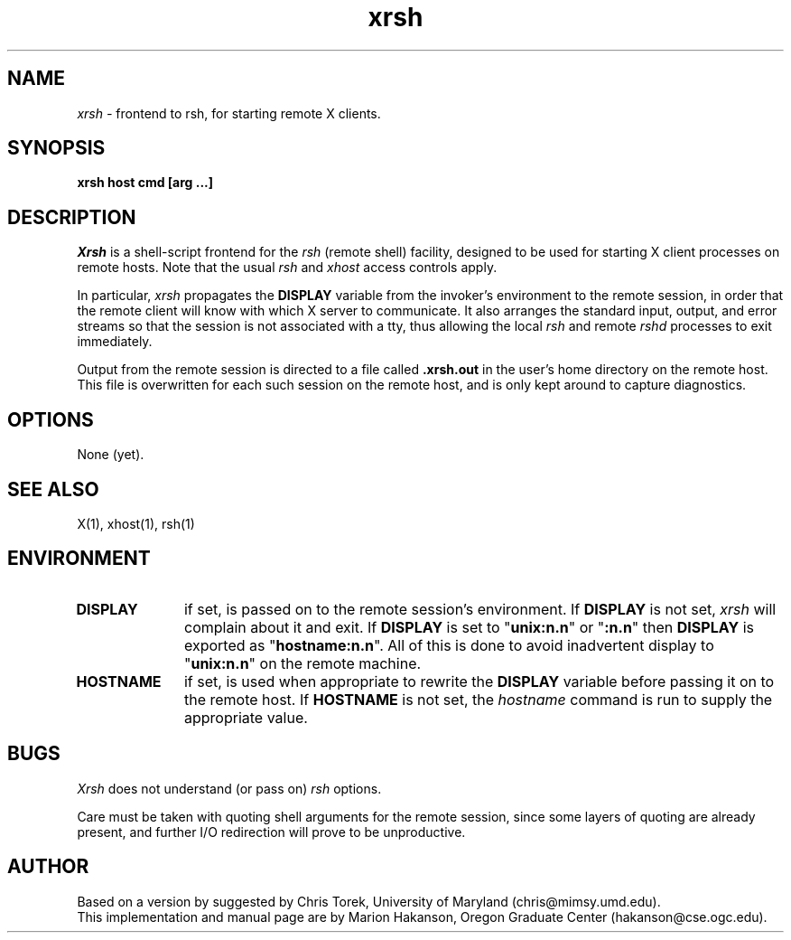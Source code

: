 .TH xrsh 1
\" $Id: xrsh.man,v 1.2 89/10/13 14:06:54 hakanson Rel $
.SH NAME
.I xrsh - 
frontend to rsh, for starting remote X clients.
.SH SYNOPSIS
.B xrsh host cmd [arg ...]
.SH DESCRIPTION
.I Xrsh
is a shell-script frontend for the \fIrsh\fP (remote shell) facility,
designed to be used for starting X client processes on remote hosts.
Note that the usual \fIrsh\fP and \fIxhost\fP access controls apply.
.PP
In particular,
.I xrsh
propagates the \fBDISPLAY\fP variable
from the invoker's environment to the remote session,
in order that the remote client will know with which X server
to communicate.
It also arranges the standard input, output, and error streams
so that the session is not associated with a tty,
thus allowing the local \fIrsh\fP and remote \fIrshd\fP processes
to exit immediately.
.PP
Output from the remote session is directed to a file called
.B .xrsh.out
in the user's home directory on the remote host.
This file is overwritten for each such session on the remote host,
and is only kept around to capture diagnostics.
.SH "OPTIONS"
.TP 8
None (yet).
.SH "SEE ALSO"
X(1), xhost(1), rsh(1)
.SH ENVIRONMENT
.TP 10
.B DISPLAY
if set, is passed on to the remote session's environment.
If \fBDISPLAY\fP is not set,
\fIxrsh\fP will complain about it and exit.
If \fBDISPLAY\fP is set to "\fBunix:n.n\fP" or "\fB:n.n\fP"
then \fBDISPLAY\fP is exported as "\fBhostname:n.n\fP".
All of this is done to avoid inadvertent
display to "\fBunix:n.n\fP" on the remote machine.
.TP 10
.B HOSTNAME
if set,
is used when appropriate to rewrite the \fBDISPLAY\fP variable
before passing it on to the remote host.
If \fBHOSTNAME\fP is not set,
the \fIhostname\fP command is run to supply the appropriate value.
.br
.SH BUGS
.I Xrsh
does not understand (or pass on) \fIrsh\fP options.
.PP
Care must be taken with quoting shell arguments for the remote session,
since some layers of quoting are already present,
and further I/O redirection will prove to be unproductive.
.SH AUTHOR
Based on a version by suggested by Chris Torek, University of Maryland
(chris@mimsy.umd.edu).
.br
This implementation and manual page are by Marion Hakanson,
Oregon Graduate Center (hakanson@cse.ogc.edu).
